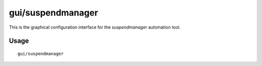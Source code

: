 gui/suspendmanager
==================

.. dfhack-tool::
    :summary: Intelligently suspend and unsuspend jobs.
    :tags: fort jobs

This is the graphical configuration interface for the `suspendmanager`
automation tool.

Usage
-----

::

    gui/suspendmanager
